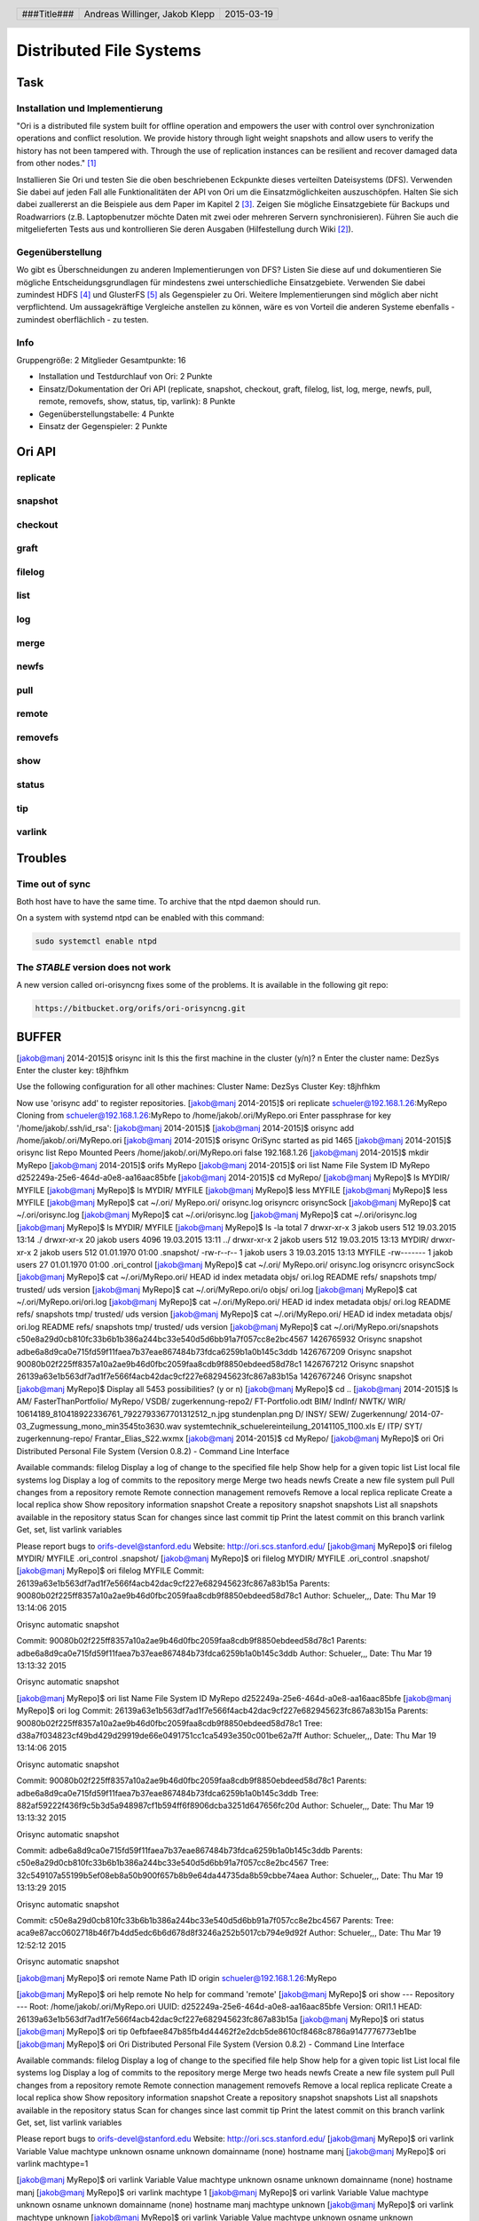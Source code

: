 ########################
Distributed File Systems
########################

Task
====

Installation und Implementierung
~~~~~~~~~~~~~~~~~~~~~~~~~~~~~~~~

"Ori is a distributed file system built for offline operation and empowers the
user with control over synchronization operations and conflict resolution. We
provide history through light weight snapshots and allow users to verify the
history has not been tampered with. Through the use of replication instances
can be resilient and recover damaged data from other nodes." [1]_

Installieren Sie Ori und testen Sie die oben beschriebenen Eckpunkte dieses
verteilten Dateisystems (DFS). Verwenden Sie dabei auf jeden Fall alle
Funktionalitäten der API von Ori um die Einsatzmöglichkeiten auszuschöpfen.
Halten Sie sich dabei zuallererst an die Beispiele aus dem Paper im Kapitel 2
[3]_.  Zeigen Sie mögliche Einsatzgebiete für Backups und Roadwarriors (z.B.
Laptopbenutzer möchte Daten mit zwei oder mehreren Servern synchronisieren).
Führen Sie auch die mitgelieferten Tests aus und kontrollieren Sie deren
Ausgaben (Hilfestellung durch Wiki [2]_).

Gegenüberstellung
~~~~~~~~~~~~~~~~~

Wo gibt es Überschneidungen zu anderen Implementierungen von DFS? Listen Sie
diese auf und dokumentieren Sie mögliche Entscheidungsgrundlagen für mindestens
zwei unterschiedliche Einsatzgebiete. Verwenden Sie dabei zumindest HDFS [4]_
und GlusterFS [5]_ als Gegenspieler zu Ori. Weitere Implementierungen sind
möglich aber nicht verpflichtend. Um aussagekräftige Vergleiche anstellen zu
können, wäre es von Vorteil die anderen Systeme ebenfalls - zumindest
oberflächlich - zu testen.

Info
~~~~

Gruppengröße: 2 Mitglieder
Gesamtpunkte: 16

* Installation und Testdurchlauf von Ori: 2 Punkte
* Einsatz/Dokumentation der Ori API (replicate, snapshot, checkout, graft,
  filelog, list, log, merge, newfs, pull, remote, removefs, show, status,
  tip, varlink): 8 Punkte
* Gegenüberstellungstabelle: 4 Punkte
* Einsatz der Gegenspieler: 2 Punkte


Ori API
=======

replicate
~~~~~~~~~

snapshot
~~~~~~~~

checkout
~~~~~~~~

graft
~~~~~

filelog
~~~~~~~

list
~~~~

log
~~~

merge
~~~~~

newfs
~~~~~

pull
~~~~

remote
~~~~~~

removefs
~~~~~~~~

show
~~~~

status
~~~~~~

tip
~~~

varlink
~~~~~~~

Troubles
========

Time out of sync
~~~~~~~~~~~~~~~~

Both host have to have the same time.
To archive that the ntpd daemon should run.

On a system with systemd ntpd can be enabled with this command:

.. code:: bash

    sudo systemctl enable ntpd

The *STABLE* version does not work
~~~~~~~~~~~~~~~~~~~~~~~~~~~~~~~~~~

A new version called ori-orisyncng fixes some of the problems.
It is available in the following git repo:

.. code:: text

    https://bitbucket.org/orifs/ori-orisyncng.git

BUFFER
======

[jakob@manj 2014-2015]$ orisync init
Is this the first machine in the cluster (y/n)? n
Enter the cluster name: DezSys
Enter the cluster key: t8jhfhkm

Use the following configuration for all other machines:
Cluster Name: DezSys
Cluster Key:  t8jhfhkm

Now use 'orisync add' to register repositories.
[jakob@manj 2014-2015]$ ori replicate schueler@192.168.1.26:MyRepo
Cloning from schueler@192.168.1.26:MyRepo to /home/jakob/.ori/MyRepo.ori
Enter passphrase for key '/home/jakob/.ssh/id_rsa': 
[jakob@manj 2014-2015]$ 
[jakob@manj 2014-2015]$ orisync add /home/jakob/.ori/MyRepo.ori
[jakob@manj 2014-2015]$ orisync
OriSync started as pid 1465
[jakob@manj 2014-2015]$ orisync list
Repo                            Mounted                         Peers                           
/home/jakob/.ori/MyRepo.ori     false                           192.168.1.26                    
[jakob@manj 2014-2015]$ mkdir MyRepo
[jakob@manj 2014-2015]$ orifs MyRepo
[jakob@manj 2014-2015]$ ori list
Name                            File System ID
MyRepo                          d252249a-25e6-464d-a0e8-aa16aac85bfe
[jakob@manj 2014-2015]$ cd MyRepo/
[jakob@manj MyRepo]$ ls
MYDIR/  MYFILE
[jakob@manj MyRepo]$ ls
MYDIR/  MYFILE
[jakob@manj MyRepo]$ less MYFILE 
[jakob@manj MyRepo]$ less MYFILE 
[jakob@manj MyRepo]$ cat ~/.ori/
MyRepo.ori/  orisync.log  orisyncrc    orisyncSock  
[jakob@manj MyRepo]$ cat ~/.ori/orisync.log 
[jakob@manj MyRepo]$ cat ~/.ori/orisync.log 
[jakob@manj MyRepo]$ cat ~/.ori/orisync.log 
[jakob@manj MyRepo]$ ls
MYDIR/  MYFILE
[jakob@manj MyRepo]$ ls -la
total 7
drwxr-xr-x  3 jakob users  512 19.03.2015 13:14 ./
drwxr-xr-x 20 jakob users 4096 19.03.2015 13:11 ../
drwxr-xr-x  2 jakob users  512 19.03.2015 13:13 MYDIR/
drwxr-xr-x  2 jakob users  512 01.01.1970 01:00 .snapshot/
-rw-r--r--  1 jakob users    3 19.03.2015 13:13 MYFILE
-rw-------  1 jakob users   27 01.01.1970 01:00 .ori_control
[jakob@manj MyRepo]$ cat ~/.ori/
MyRepo.ori/  orisync.log  orisyncrc    orisyncSock  
[jakob@manj MyRepo]$ cat ~/.ori/MyRepo.ori/
HEAD       id         index      metadata   objs/      ori.log    README     refs/      snapshots  tmp/       trusted/   uds        version    
[jakob@manj MyRepo]$ cat ~/.ori/MyRepo.ori/o
objs/    ori.log  
[jakob@manj MyRepo]$ cat ~/.ori/MyRepo.ori/ori.log 
[jakob@manj MyRepo]$ cat ~/.ori/MyRepo.ori/
HEAD       id         index      metadata   objs/      ori.log    README     refs/      snapshots  tmp/       trusted/   uds        version    
[jakob@manj MyRepo]$ cat ~/.ori/MyRepo.ori/
HEAD       id         index      metadata   objs/      ori.log    README     refs/      snapshots  tmp/       trusted/   uds        version    
[jakob@manj MyRepo]$ cat ~/.ori/MyRepo.ori/snapshots 
c50e8a29d0cb810fc33b6b1b386a244bc33e540d5d6bb91a7f057cc8e2bc4567 1426765932 Orisync snapshot
adbe6a8d9ca0e715fd59f11faea7b37eae867484b73fdca6259b1a0b145c3ddb 1426767209 Orisync snapshot
90080b02f225ff8357a10a2ae9b46d0fbc2059faa8cdb9f8850ebdeed58d78c1 1426767212 Orisync snapshot
26139a63e1b563df7ad1f7e566f4acb42dac9cf227e682945623fc867a83b15a 1426767246 Orisync snapshot
[jakob@manj MyRepo]$ 
Display all 5453 possibilities? (y or n)
[jakob@manj MyRepo]$ cd ..
[jakob@manj 2014-2015]$ ls
AM/   FasterThanPortfolio/  MyRepo/  VSDB/               zugerkennung-repo2/                                 FT-Portfolio.odt
BIM/  IndInf/               NWTK/    WIR/                10614189_810418922336761_7922793367701312512_n.jpg  stundenplan.png
D/    INSY/                 SEW/     Zugerkennung/       2014-07-03_Zugmessung_mono_min3545to3630.wav        systemtechnik_schuelereinteilung_20141105_1100.xls
E/    ITP/                  SYT/     zugerkennung-repo/  Frantar_Elias_S22.wxmx
[jakob@manj 2014-2015]$ cd MyRepo/
[jakob@manj MyRepo]$ ori 
Ori Distributed Personal File System (Version 0.8.2) - Command Line Interface

Available commands:
filelog         Display a log of change to the specified file
help            Show help for a given topic
list            List local file systems
log             Display a log of commits to the repository
merge           Merge two heads
newfs           Create a new file system
pull            Pull changes from a repository
remote          Remote connection management
removefs        Remove a local replica
replicate       Create a local replica
show            Show repository information
snapshot        Create a repository snapshot
snapshots       List all snapshots available in the repository
status          Scan for changes since last commit
tip             Print the latest commit on this branch
varlink         Get, set, list varlink variables

Please report bugs to orifs-devel@stanford.edu
Website: http://ori.scs.stanford.edu/
[jakob@manj MyRepo]$ ori filelog 
MYDIR/        MYFILE        .ori_control  .snapshot/    
[jakob@manj MyRepo]$ ori filelog 
MYDIR/        MYFILE        .ori_control  .snapshot/    
[jakob@manj MyRepo]$ ori filelog MYFILE 
Commit:  26139a63e1b563df7ad1f7e566f4acb42dac9cf227e682945623fc867a83b15a
Parents: 90080b02f225ff8357a10a2ae9b46d0fbc2059faa8cdb9f8850ebdeed58d78c1
Author:  Schueler,,,
Date:    Thu Mar 19 13:14:06 2015

Orisync automatic snapshot

Commit:  90080b02f225ff8357a10a2ae9b46d0fbc2059faa8cdb9f8850ebdeed58d78c1
Parents: adbe6a8d9ca0e715fd59f11faea7b37eae867484b73fdca6259b1a0b145c3ddb
Author:  Schueler,,,
Date:    Thu Mar 19 13:13:32 2015

Orisync automatic snapshot

[jakob@manj MyRepo]$ ori list
Name                            File System ID
MyRepo                          d252249a-25e6-464d-a0e8-aa16aac85bfe
[jakob@manj MyRepo]$ ori log
Commit:    26139a63e1b563df7ad1f7e566f4acb42dac9cf227e682945623fc867a83b15a
Parents:   90080b02f225ff8357a10a2ae9b46d0fbc2059faa8cdb9f8850ebdeed58d78c1 
Tree:      d38a7f034823cf49bd429d29919de66e0491751cc1ca5493e350c001be62a7ff
Author:    Schueler,,,
Date:      Thu Mar 19 13:14:06 2015

Orisync automatic snapshot

Commit:    90080b02f225ff8357a10a2ae9b46d0fbc2059faa8cdb9f8850ebdeed58d78c1
Parents:   adbe6a8d9ca0e715fd59f11faea7b37eae867484b73fdca6259b1a0b145c3ddb 
Tree:      882af59222f436f9c5b3d5a948987cf1b594ff6f8906dcba3251d647656fc20d
Author:    Schueler,,,
Date:      Thu Mar 19 13:13:32 2015

Orisync automatic snapshot

Commit:    adbe6a8d9ca0e715fd59f11faea7b37eae867484b73fdca6259b1a0b145c3ddb
Parents:   c50e8a29d0cb810fc33b6b1b386a244bc33e540d5d6bb91a7f057cc8e2bc4567 
Tree:      32c549107a55199b5ef08eb8a50b900f657b8b9e64da44735da8b59cbbe74aea
Author:    Schueler,,,
Date:      Thu Mar 19 13:13:29 2015

Orisync automatic snapshot

Commit:    c50e8a29d0cb810fc33b6b1b386a244bc33e540d5d6bb91a7f057cc8e2bc4567
Parents:    
Tree:      aca9e87acc0602718b46f7b4dd5edc6b6d678d8f3246a252b5017cb794e9d92f
Author:    Schueler,,,
Date:      Thu Mar 19 12:52:12 2015

Orisync automatic snapshot

[jakob@manj MyRepo]$ ori remote
Name            Path                                                            
ID
origin          schueler@192.168.1.26:MyRepo                                    

[jakob@manj MyRepo]$ ori help remote
No help for command 'remote'
[jakob@manj MyRepo]$ ori show
--- Repository ---
Root: /home/jakob/.ori/MyRepo.ori
UUID: d252249a-25e6-464d-a0e8-aa16aac85bfe
Version: ORI1.1
HEAD: 26139a63e1b563df7ad1f7e566f4acb42dac9cf227e682945623fc867a83b15a
[jakob@manj MyRepo]$ ori status
[jakob@manj MyRepo]$ ori tip
0efbfaee847b85fb4d44462f2e2dcb5de8610cf8468c8786a9147776773eb1be
[jakob@manj MyRepo]$ ori
Ori Distributed Personal File System (Version 0.8.2) - Command Line Interface

Available commands:
filelog         Display a log of change to the specified file
help            Show help for a given topic
list            List local file systems
log             Display a log of commits to the repository
merge           Merge two heads
newfs           Create a new file system
pull            Pull changes from a repository
remote          Remote connection management
removefs        Remove a local replica
replicate       Create a local replica
show            Show repository information
snapshot        Create a repository snapshot
snapshots       List all snapshots available in the repository
status          Scan for changes since last commit
tip             Print the latest commit on this branch
varlink         Get, set, list varlink variables

Please report bugs to orifs-devel@stanford.edu
Website: http://ori.scs.stanford.edu/
[jakob@manj MyRepo]$ ori varlink
Variable        Value                                                           
machtype        unknown                                                         
osname          unknown                                                         
domainname      (none)                                                          
hostname        manj                                                            
[jakob@manj MyRepo]$ ori varlink machtype=1

[jakob@manj MyRepo]$ ori varlink
Variable        Value                                                           
machtype        unknown                                                         
osname          unknown                                                         
domainname      (none)                                                          
hostname        manj                                                            
[jakob@manj MyRepo]$ ori varlink machtype 1
[jakob@manj MyRepo]$ ori varlink
Variable        Value                                                           
machtype        unknown                                                         
osname          unknown                                                         
domainname      (none)                                                          
hostname        manj                                                            
machtype        unknown                                                         
[jakob@manj MyRepo]$ ori varlink machtype
unknown
[jakob@manj MyRepo]$ ori varlink
Variable        Value                                                           
machtype        unknown                                                         
osname          unknown                                                         
domainname      (none)                                                          
hostname        manj                                                            
machtype        unknown                                                         
[jakob@manj MyRepo]$ ori varlink set machtype BLUB
Wrong number of arguments!
Usage: ori varlist - List variables
Usage: ori varlist VARIABLE - Get variable
Usage: ori varlist VARIABLE VALUE - Set variable
[jakob@manj MyRepo]$ ori varlink machtype BLUB
[jakob@manj MyRepo]$ ori varlink
Variable        Value                                                           
machtype        unknown                                                         
osname          unknown                                                         
domainname      (none)                                                          
hostname        manj                                                            
machtype        unknown        


Sources
=======

.. _1:

[1] Ori File System, Stanford Website,
    online: http://ori.scs.stanford.edu/,
    visited: 2015-03-02

.. _2:

[2] Ori File System, Bitbucket Wiki,
    online: https://bitbucket.org/orifs/ori/wiki/Home,
    visited: 2015-03-02

.. _3:

[3] Ali José Mashtizadeh, Andrea Bittau, Yifeng Frang Huang, David Mazières.
    Replication, History, and Grafting in the Ori File System.
    In Proceedings of the 24th Symposium on Operating Systems Principles,
    November 2013. Paper.

.. _4:

[4] Apache Hadoop FileSystem,
    http://hadoop.apache.org/docs/current/hadoop-project-dist/hadoop-hdfs/HdfsUserGuide.html,
    visited: 2015-03-02

.. _5:

[5] GlusterFS,
    http://www.gluster.org/documentation/howto/HowTo/,
    visited: 2015-03-02

.. header::

    +-------------+--------------------+------------+
    | ###Title### | Andreas Willinger, | 2015-03-19 |
    |             | Jakob Klepp        |            |
    +-------------+--------------------+------------+

.. footer::

    ###Page### / ###Total###
